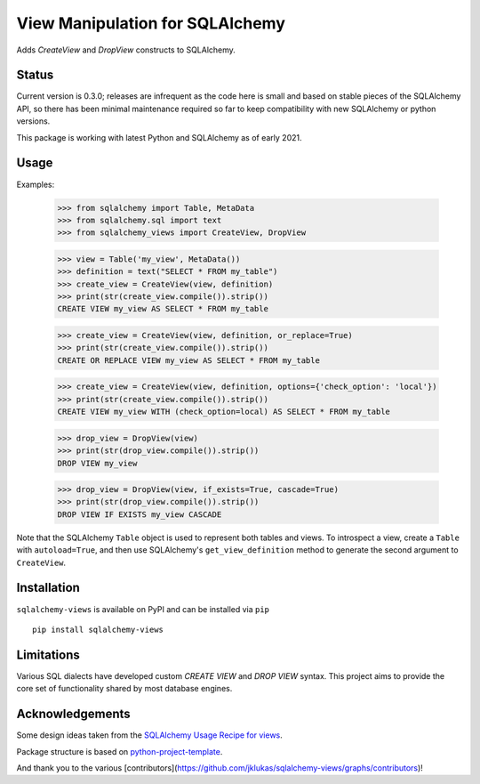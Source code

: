 View Manipulation for SQLAlchemy
================================

Adds `CreateView` and `DropView` constructs to SQLAlchemy.

Status
------

Current version is 0.3.0; releases are infrequent as the code here is small and based on stable pieces of the SQLAlchemy API, so there has been minimal maintenance required so far to keep compatibility with new SQLAlchemy or python versions.

This package is working with latest Python and SQLAlchemy as of early 2021.

Usage
-----

Examples:

    >>> from sqlalchemy import Table, MetaData
    >>> from sqlalchemy.sql import text
    >>> from sqlalchemy_views import CreateView, DropView

    >>> view = Table('my_view', MetaData())
    >>> definition = text("SELECT * FROM my_table")
    >>> create_view = CreateView(view, definition)
    >>> print(str(create_view.compile()).strip())
    CREATE VIEW my_view AS SELECT * FROM my_table

    >>> create_view = CreateView(view, definition, or_replace=True)
    >>> print(str(create_view.compile()).strip())
    CREATE OR REPLACE VIEW my_view AS SELECT * FROM my_table

    >>> create_view = CreateView(view, definition, options={'check_option': 'local'})
    >>> print(str(create_view.compile()).strip())
    CREATE VIEW my_view WITH (check_option=local) AS SELECT * FROM my_table

    >>> drop_view = DropView(view)
    >>> print(str(drop_view.compile()).strip())
    DROP VIEW my_view

    >>> drop_view = DropView(view, if_exists=True, cascade=True)
    >>> print(str(drop_view.compile()).strip())
    DROP VIEW IF EXISTS my_view CASCADE

Note that the SQLAlchemy ``Table`` object is used to represent
both tables and views. To introspect a view, create a ``Table``
with ``autoload=True``, and then use SQLAlchemy's
``get_view_definition`` method to generate the second
argument to ``CreateView``.


Installation
------------

``sqlalchemy-views`` is available on PyPI and can be installed via ``pip`` ::

    pip install sqlalchemy-views


Limitations
-----------

Various SQL dialects have developed custom
`CREATE VIEW` and `DROP VIEW` syntax.
This project aims to provide the core set of functionality
shared by most database engines.


Acknowledgements
----------------

Some design ideas taken from the
`SQLAlchemy Usage Recipe for views <https://bitbucket.org/zzzeek/sqlalchemy/wiki/UsageRecipes/Views>`_.

Package structure is based on
`python-project-template <https://github.com/seanfisk/python-project-template>`_.

And thank you to the various [contributors](https://github.com/jklukas/sqlalchemy-views/graphs/contributors)!
